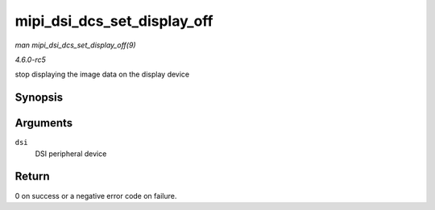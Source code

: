 .. -*- coding: utf-8; mode: rst -*-

.. _API-mipi-dsi-dcs-set-display-off:

============================
mipi_dsi_dcs_set_display_off
============================

*man mipi_dsi_dcs_set_display_off(9)*

*4.6.0-rc5*

stop displaying the image data on the display device


Synopsis
========

.. c:function:: int mipi_dsi_dcs_set_display_off( struct mipi_dsi_device * dsi )

Arguments
=========

``dsi``
    DSI peripheral device


Return
======

0 on success or a negative error code on failure.


.. ------------------------------------------------------------------------------
.. This file was automatically converted from DocBook-XML with the dbxml
.. library (https://github.com/return42/sphkerneldoc). The origin XML comes
.. from the linux kernel, refer to:
..
.. * https://github.com/torvalds/linux/tree/master/Documentation/DocBook
.. ------------------------------------------------------------------------------
